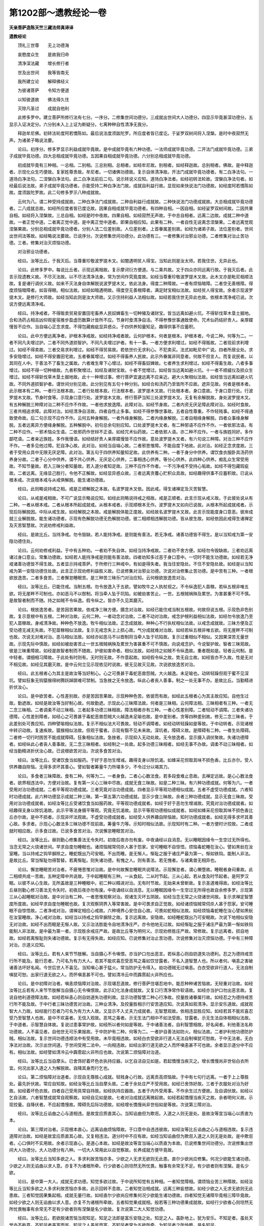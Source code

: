 第1202部～遗教经论一卷
==========================

**天亲菩萨造陈天竺三藏法师真谛译**

**遗教经论**


　　顶礼三世尊　　无上功德海

　　哀愍度众生　　是故我归命

　　清净深法藏　　增长修行者

　　世及出世间　　我等皆南无

　　我所建立论　　解释佛经义

　　为彼诸菩萨　　令知方便道

　　以知彼道故　　佛法得久住

　　灭除凡圣过　　成就自他利

　　此修多罗中。建立菩萨所修行法有七分。一序分。二修集世间功德分。三成就出世间大人功德分。四显示毕竟甚深功德分。五显示入证决定分。六分别未入上上证为断疑分。七离种种自性清净无我分。

　　释迦牟尼佛。初转法轮度阿若憍陈如。最后说法度须跋陀罗。所应度者皆已度讫。于娑罗双树间将入涅槃。是时中夜寂然无声。为诸弟子略说法要。

　　论曰。初序分。修多罗显示利益成就毕竟故。是中成就毕竟有六种功德。一法师成就毕竟功德。二开法门成就毕竟功德。三弟子成就毕竟功德。四大总相成就毕竟功德。五因果自相成就毕竟功德。六分别总相成就毕竟功德。

　　初成就毕竟有三种相。一总相。二别相。三总别相。总相者。如经牟尼故。别相者。如经释迦故。总别相者。佛故。是中释迦者。示现化众生巧便故。复家姓尊贵故。牟尼者。一切诸佛功德故。复示自体清净故。开法门成就毕竟功德者。有二白净法句。一道场白净法句。二涅槃白净法句。此二白净法前后二句。说示转说义应知。道场白净法者。如经初转法轮故。涅槃白净法句者。如经最后说法故。弟子成就毕竟功德者。示能受持二种白净法门故。成就自利益行故。显现如来快说法门功德故。如经度阿若憍陈如故。度须跋陀罗故。此二句修多罗示八种成就故。

　　云何为八。谓二种受持成就故。二种白净法门成就故。二种自利益行成就故。二种快说法门功德成就故。大总相成就毕竟功德者。二八成就总故。如经所应度者皆已度讫故。因果自相成就毕竟功德者。有四种自相。一因自相。如经娑罗双树间故。二因共果自相。如经将入涅槃故。三总自相。如经是时中夜故。四果自相。如经寂然无声故。于中总自相者。远离二边故。成就二种中道故。一者正觉中道。二者离正觉中道。是中离正觉中道者。即果自相应知。此果有二种。一者自性无说离念涅槃果。二者远离觉观涅槃果故。分别总相成就毕竟功德者。分别人法二位差别故。人位差别者。上首眷属差别故。如经为诸弟子故。法位差别者。世间出世间法等故。如经略说法要故。已说序分。次说修集世间功德分。此功德有三。一者修集对治邪业功德。二者修集对治止苦功德。三者。修集对治灭烦恼功德。

　　对治邪业功德者。

　　经曰。汝等比丘。于我灭后。当尊重珍敬波罗提木叉。如闇遇明贫人得宝。当知此则是汝太师。若我住世。无异此也。

　　论曰。此修多罗中。每说比丘者。示现远离相故。复示摩诃衍方便道。与二乘共故。又于四众亦同远离行故。于我灭后者。此言示现遗教义故。不尽灭法故。以不尽法清净法身。常为世间作究竟度故。如经当尊重珍敬波罗提木叉故。此木叉亦是毗尼相顺法故。复是诸行调伏义故。如来不灭法身自体解脱说波罗提木叉。依此法身。得度二种障故。一者有烦恼暗障。二者空无善根障。得度烦恼暗障者。如盲得眼。相似法故。如经如暗遇明故。得度空无善根障者。满足财宝相似法故。如经贫人得宝故。余者示现波罗提木叉。是修行大师故。如经当知此则是汝大师故。又示住持利益人法相似故。如经若我住世无异此也故。依根本清净戒已说。次说方便远离清净戒。

　　经曰。持净戒者。不得贩卖贸易安置田宅畜养人民奴婢畜生一切种殖及诸财宝。皆当远离如避火坑。不得斩伐草木垦土掘地。合和汤药占相吉凶仰观星宿推步盈虚历数算计皆所不应。节身时食清净自活。不得参豫世事通致使命。咒术仙药结好贵人。亲厚媟慢皆不应作。当自端心正念求度。不得包藏瘕疵显异惑众。于四供养知量知足。趣得供事不应蓄积。

　　论曰。此中方便远离净者。护根本净戒故。如经持净戒者故。云何护根本。何者是根本。护根本者。今说二种。何等为二。一者不同凡夫增过护。二者不同外道损智护。不同凡夫增过护者。有十一事。一者方便求利增过。如经不得贩故。二者现前求利增过。如经不得卖故。三者交易求利增过。如经不得贸易故。若依世价无求利心。不犯卖买。法式如毗尼中广说。四者所居业处。求多安隐增过。如经不得安置田宅故。五者眷属增过。如经不得畜养人民故。此示外眷属非同意者。何故不但言人。而复说民者。以其同在人中。于善法不了畜生之属故。六者难生卑下心增过。如经不得畜奴婢故。七者养生求利增过。如经不得畜生故。八者多事增过。如经不得一切种植故。九者积聚增过。如经及诸财宝故。十者不觉增过。如经皆当远离如避火坑。十一者不顺威仪及损众生增过。如经不得斩伐草木垦土掘地故。此十一种增过事。修行菩萨宜速远离不应亲近。避大火聚相似法故。如经皆当远离如避火坑故。不同外道损智护者。谓世间分别见故。此分别见有五句十种分别。如经合和汤药乃至皆所不应故。遮异见故。何者是根本者。此示根本有二种。一者行法根本故。二者行处根本故。行法根本者。波罗提木叉故。行处根本者。身口意故。于身口意行处。行波罗提木叉故。节身时食等。示现身口意行处。波罗提木叉故。修行菩萨当知三处波罗提木叉。无复有余解脱故。身处波罗提木叉。有五种解脱三种障对治二种不应作不作故。一者他求放逸障。此障对治。如经节身故。二者内资无厌足障此障对治。如经时食故。三者共相追求障。此障对治。如经清净自活故。四者自性止多事。如经不得参豫世事故。五者自性尊重。不作轻贱事。如经不得通致使命故。后二句示现不应作不作。云何五种身解脱。一者外缘身解脱。二者内缘身解脱。三者自相缘身解脱。四者众事缘身解脱。五者远离异方便缘身解脱。五种解脱中。初句总余句别应知。口处波罗提木叉者。有二种邪语不应作不作。一者依邪法语。有二种不应作。一邪术恼众生语。二依邪药作世辩不正语。如经咒术仙药故。二者依邪人语。亦二种不应作。一者与族姓同好。多作鄙呓语。二者亲近族姓。多作我慢语。如经结好贵人亲厚媟慢皆不应作故。意处波罗提木叉者。有六句说三种障。对治三种不应作不作。一者多见他过障。犯自净心故。此对治。如经当自端心故。二者邪思惟障。不能自度下地故。此对治。如经正念求度故。三者于受用众具中无限无厌足障。此对治。第五句于四供养知量知足故。此供养有二种。一者于身分中供养。谓饮食衣服卧具汤药供养身分故。二者于心分中供养。谓不共心供养。无厌足心供养。二事相违心供养。等分心供养。此四种心供养。痴乱众生常受用故。不知节量故。若入三昧分者知量故。若入道分者知足故。三种不应作不作者。一不污净戒不受持心垢故。如经不得包藏瑕疵故。二者远离。无缘显己胜行。令他不正解故。如经显异惑众故。三者远离贪覆心贮积众具故。如经趣得供事不应蓄积故。已说从根本戒。次说根本戒与从戒俱解脱。能生诸功德故。

　　经曰。此则略说持戒之相。戒是正顺解脱之本故。名波罗提木叉依。因此戒。得生诸禅定及灭苦智慧。

　　论曰。从戒是戒相故。不可广说显示略说应知。如经此则略说持戒之相故。戒是正顺者。此言示现从戒义故。于此彼处说从有二种。一者从根本戒。二者从根本所起成就戒。从根本戒者。示现顺根本无作。波罗提木叉如向已说故。从根本所起成就戒者。示现后际解脱因。中际从戒生故。如经解脱之本故。戒是解脱体能正度故。如经故名波罗提木叉故。此言示现能度身口意恶。彼岸成就三业解脱故。能生诸功德者。示现有色解脱功德无色解脱功德。彼二相顺相违解脱功德。皆从彼生故。如经依因此戒得生诸禅定及灭苦智慧故。次说劝修戒利益故。

　　经曰。是故比丘。当持净戒。勿令毁缺。若人能持净戒。是则能有善法。若无净戒。诸善功德皆不得生。是以当知戒为第一安隐功德住处。

　　论曰。云何劝修戒利益。于中有五种劝。一者劝不失自体。如经当持净戒故。二者劝不舍方便。如经勿令毁缺故。三者劝远离诸过身口意业。常集功德故。如经若人能持净戒是则能有善法故。四者劝知多过恶于身口意中。一切时不能生功德故。如经若无净戒诸善功德皆不得生故。五者显示持戒菩萨。于所修行三种戒中。有如是得失者。我当住安隐处。不住不安隐处故。如经是以当知戒为第一安隐功德住处故。此言正示现劝修利益胜义故。已说修集对治邪业功德。次说对治修集止苦功德。是中苦有三种。一者根欲放逸苦。二者多食苦。三者懈怠睡眠苦。是三种苦三昧乐门对治应知。云何根欲放逸苦对治。

　　经曰。汝等比丘。已能住戒。当制五根。勿令放逸入于五欲。譬如牧牛之人执杖视之。不令纵逸犯人苗稼。若纵五根非唯五欲。将无崖畔不可制也。亦如恶马不以辔制。将当牵人坠于坑陷。如被劫害苦止。一世。五根贼祸殃及累世。为害甚重不可不慎。是故智者制而不随。持之如贼不令纵逸。假令纵之。皆亦不久见其磨灭。

　　论曰。根放逸苦者。是苦因苦果故。依戒净三昧方便。摄念对治故。如经已能住戒当制五根故。何故但说五根。示现色非色别故。复示意根中有五根。二种对治故。云何二种。一者动念对治故。二者不动对治故。戒念护根利益相似法故。如经勿令放逸乃至犯人苗稼故。身戒清净故。种种色不放逸。牧牛相似法故。正念成就故。种种心不行执杖相似法故。以戒念成就故。三昧方便及正受功德无减无失故。不犯苗稼相似法故。复示无戒念失上上损心故。气分成就难对治故。如经若纵五根非唯五欲。将无崖畔不可制也故。次说无对难对治。恶马相似法故。如经亦如恶马不以辔制将当牵人坠于坑陷故。复示过重相似不相似。又因果深苦无量世故。示现先际中慎故。如经如被劫害苦止一世五根贼祸殃及累世为害甚重不可不慎故。向说戒念护。今说智护故。智者三昧观故。彼是三昧重障故。如经是故智者制而不随故。护彼如害命者。相似法故。如经持之如贼不令纵逸故。重者既如是。轻者云何制。是中轻者。谓细相习障故。于此处有时则有。无时则无故。不作意起故。如经假令纵之故。势无自立故。如经皆亦不久故。性是无对不相见故。如经见其磨灭故。是中云何立见示现依见时说故。彼无见故灭见故。次说欲放逸苦对治。

　　经曰。此五根者心为其主是故汝等当好制心。心之可畏甚于毒蛇恶兽怨贼。大火越逸。未足喻也。动转轻躁但观于蜜不见深坑。譬如狂象无钩猿猴得树腾跃踔踯难可禁制。当急挫之无令放逸。纵此心者丧人善事。制之一处无事不办。是故比丘。当勤精进折伏汝心。

　　论曰。是中欲苦者。心性差别故。亦是苦因苦果故。示现种种色苦。依彼而有故。如经此五根者心为其主故应知。自他生过故。勤遮故。如经是故汝等当好制心故。何故勤遮。示现此心三昧障法故。何者是三昧相。云何障法相。三昧相者有三种。一者无二念三昧相。二者调柔不动三昧相。三者起多功德三昧相故。障法相者亦有三种。一者心性差别障。二者轻动不调障。三者失诸功德障。心性差别障者。如经心之可畏甚于毒蛇恶兽怨贼大火越逸未足喻也故。是中差别者。贪等四种差别故。修无二念三昧者。于此差别处可畏应知。四种譬喻相似法故。复示不相似法大可畏故。轻动不调障者。如经动转轻躁如是等故。于中动转者。示现诸根中转识动故。复速疾故。猿猴相似法故。但观于蜜者。示现有翳不见未来故。深坑者。障碍义故。是障碍有二种。一者生处障碍。二者修一切行时困苦不能成就障碍。狂象相似法故。急挫者。示现抑入无动处故。无令放逸者。显示摄入调伏聚故。失诸功德障者。如经纵此心者丧人善事故。无二念三昧相者。如经制之一处故。起多功德三昧相者。如经无事不办故。调柔不动三昧相者。如经当勤精进折伏汝心故。已说根欲苦对治。次说多食苦对治。

　　经曰。汝等比丘。受诸饮食当如服药。于好于恶勿生增减。趣得支身以除饥渴。如蜂采花但取其味不损色香。比丘亦尔。受人供养趣自除恼。无得多求坏其善心。譬如智者筹量牛力所堪多少。不令过分以竭其力。

　　论曰。多食者三昧障故。食有二种。何等为二。一者身食。二者心心数法食。若多段食难止息故。去禅定远故。是心心数法食者。欲界相违法中。方便对治故。复有第一义心三昧中尽故。成就无食三昧故。如是二种三昧。有六种功德成就。何等为六。一者受用对治功德成就。二者平等观功德成就。三者究竟对治功德成就。四者显示平等观功德相似成就。五者不虚受功德成就。六者知时功德成就。此六种功德显示成就二种三昧。第一第五第六功德成就。显示少食三昧故。余者三种功德成就。显示无食三昧故。受用对治功德成就者。如经汝等比丘受诸饮食当如服药故。平等观功德成就者。如经于好于恶勿生增减故。究竟对治功德成就者。如经趣得支身以除饥渴故。此示平等法身摄平等观。究竟无饥渴故。显示平等观功德相似成就者。如经如蜂采花但取其味不损色香比丘亦尔故。是中不损者。示现非坏法观故。不虚受功德成就者。如经受人供养趣自除恼故。知时功德成就者。如经无得多求坏其善心故。多求者。示现心心数法多三昧功德不现前故。筹量牛力等。示知时相似法故。示现知时有二种。一者方便时计挍故。二者成就时相应故。示多食过故。已说多食苦对治。次说懈怠睡眠苦对治。

　　经曰。汝等比丘。昼则勤心修集善法无令失时。初夜后夜亦勿有废。中夜诵经以自消息。无以睡眠因缘令一生空过无所得也。当念无常之火烧诸世间。早求自度勿睡眠也。诸烦恼贼常伺杀人甚于怨家。安可睡眠不自惊悟。烦恼毒蛇睡在汝心。譬如黑蚖在汝室睡。当以持戒之钩早摒除之。睡蛇既出乃可安眠。不出而睡。是无惭人。惭耻之服于诸庄严最为第一。惭如铁钩。能制人非法。是故比丘。常当惭耻勿得暂替。若离惭耻。则失诸功德。有愧之人。则有善法。若无愧者。与诸禽兽无相异也。

　　论曰。懈怠睡眠苦对治者。不疲惓思惟对治故。是中何故懈怠睡眠共说障法。示现懈怠者。谓心懒堕故。睡眠者身闷重故。此二相顺共成一苦故。五种定障中共说故。于中起睡眠有三种。一从食起。二从时节起。三从心起。若从食及时节起者。是阿罗汉眠。以彼不从心生故。无所盖故是三种睡眠中。初二种以精进对治。无有时节故。无始来未曾断故。复示圣道难得故。如经汝等比丘昼则勤心修习善法无令失时。初夜后夜亦勿有废。中夜诵经以自消息。无以睡眠因缘令一生空过无所得也故自余修多罗。示现第三从心起睡眠对治故。是中对治有二种。一者思惟观察对治。观诸生灭坏五阴故。如经当念无常之火烧诸世间故。复示求禅定智慧度所度故。如经早求自度勿睡眠也故。复次观察阴界入等常害故。是中可畏求自正觉故。如经诸烦恼贼常伺杀人甚于怨家。安可睡眠不自惊悟故。二者净戒对治。谓禅定相应心戒故。六种境界心安住自心故。可畏如蛇相似法故。如经烦恼毒蛇睡在汝心譬如黑蚖在汝室睡故。净心戒对治故。如经当以持戒之钩早摒除之故。复示远离故。安隐故。如经睡蛇既出乃可安眠故。次说下地相似安隐无对治故。如经不出而眠是无惭人故。又示治法胜能令自地清净庄严。亦令他地无过故。如经惭耻之服于诸庄严最为第一惭如铁钩能制人非法故。是中最为第一者。示现胜余戒庄严故。是故比丘等为明何义。示现劝修胜庄严故。常修故。复示远离者。损自地故。如经若离惭耻则失诸功德故。复示有无得失故。如经应知。已说修集对治止苦功德。次说修集对治灭烦恼功德。于中有三种障对治。示道义应知。

　　经曰。汝等比丘。若有人来节节肢解。当自摄心不令嗔恨。亦当护口勿出恶言。若纵恚心则自妨道失功德利。忍之为德持戒苦行所不能及。能行忍者。乃可名为有力大人。若其不能欢喜忍受恶骂之毒如饮甘露者。不名入道智慧人也。所以者何。嗔恚之害破诸善法坏好名闻。今世后世人不喜见。当知嗔心甚于猛火。常当防护无令得入。劫功德贼无过嗔恚。白衣受欲非行道人。无法自制嗔犹可恕。出家行道无欲之人。而怀嗔恚甚不可也。譬如清冷云中而霹雳起火非所应也。

　　论曰。是中初障对治者。嗔恚烦恼障对治故。示现堪忍道故。修行菩萨住堪忍地中。能忍种种诸苦恼故。无轻重对治故。如经汝等比丘若有人来节节肢解当自摄心无令嗔恨故。此示幻化法身成就故。又复口行清净常作软语故。如经亦当护口勿出恶言故。复说自他利道德障法故。如经若纵恚心则自妨道失功德利故。显示功德智慧二种心行净故。挍量胜诸眷属行故。如经忍之为德持戒苦行所不能及故。于中行者三昧功德苦对治故。三种业清净。及挍量胜相示行安苦道应知。次说真如观清净。显示安乐道故。成就观智大人力故。如经能行忍者乃可名为有力大人故。又显示不入丈夫力成就者。无智慧观故。依相违显胜应知。如经若其不能欢喜忍受乃至智慧人也故。是中不欢喜者。无信入观故。恶骂之毒者。示无生法门相中不如法受故。甘露者。示无生法自体相相似法故。于中道者。示智慧自体故。复说过患事常护故。如经所以者何如是等故。于中诸善法者。自利智慧相故。好名闻者。利他善法名称功德故。人不喜见者。自他世无可乐果报故。于中防护有二种。何等为二。一者护自善法如防火。相似法故。二者护利他功德防护贼。相似法故。复示世间功德违顺法中有受用故。未毕竟相违故。如经白衣受欲非行道人无法自制嗔犹可恕故。于中无法者。无白净法对治故。次示出世间道。于世间受用二法中。一向相违故。如经出家行道无欲之人而怀嗔恚甚不可也故。余者显示道分中不应有。相似法故。如经譬如清冷云中霹雳起火非所应也故。次说第二烦恼障对治道。

　　经曰。汝等比丘当自摩头。已舍饰好着坏色衣执持应器。以乞自活自见如是。若起憍慢当疾灭之。增长憍慢尚非世俗白衣所宜。何况出家入道之人为解脱故。自降其身而行乞也。

　　论曰。第二烦恼障对治道者。示现自无尊胜心成就。轻贱身心行故。远离贡高烦恼故。于中有七句行远离。一者于上上尊胜处。最先折伏故。常应自知故。如经汝等比丘当自摩头故。二者于余处庄严不受用故。如经已舍饰好故。三者于衣服处对治为好故。如经着坏色衣故。四者自己受用具常自持故。如经执持应器故。五者于内外受用事。不作余生过方便故。及自调伏故。如经以乞自活故。六者智慧成就常自观察故。如经自见如是故。七者对治成就远离微起故。如经若起憍慢当疾灭之故。余者明何义故。示现挍量。自降伏者。不应起憍慢故。障碍先后际功德故。如经增长憍慢尚非世俗如是等故。次说第三障对治。

　　经曰。汝等比丘谄曲之心与道相违。是故宜应质直其心。当知谄曲但为欺诳。入道之人则无是处。是故汝等宜当端心以质直为本。

　　论曰。第三障对治者。示现根本直心。远离谄曲烦恼障故。于口意中自违违彼故。如经汝等比丘谄曲之心与道相违故。复示违道障对治故。如经是故宜应质直其心故。又复相违法。道分时中不应有故。如经当知谄曲但为欺诳入道之人则无是处故。是中欺诳者。心口俱时不实用故。余者示现直心。是道心本故。如经是故汝等宜当端心以质直为本故。已说修集世间功德分。次说修集出世间大人功德分。大人功德分有八种。一切大人常用此以自觉察故。长养成就方便毕竟故。

　　经曰。汝等比丘当知多欲之人。多求利故苦恼亦多。少欲之人无求无欲则无此患。直尔少欲尚应修集。何况少欲能生诸功德。少欲之人则无谄曲以求人意。亦复不为诸根所牵。行少欲者心则坦然无所忧畏。触事有余常无不足。有少欲者则有涅槃。是名少欲。

　　论曰。是中第一大人。成就无求功德。知觉多欲过故。于中说所知觉有五种相。一者知觉障相。谓烦恼业苦三种障故。如经汝等比丘当知多欲之人多求利故苦恼亦多故。此示回转不息故。二者知觉治相成就。远离三种妄想故。如经少欲之人无求无欲则无此患故。三者知觉因果集起相。成就无量行故。如经直尔少欲尚应修集何况少欲能生诸功德故。四者知觉无诸障毕竟相三障毕竟故。如经少欲之人则无谄曲以求人意。亦复不为诸根所牵故。五者知觉果成就相。般若等三种功德果成就故。如经行少欲者心则坦然无所忧畏触事有余常无不足有少欲者则有涅槃是名少欲故。复次说第二大人知觉功德。

　　经曰。汝等比丘。若欲脱诸苦恼当观知足。知足之法即是富乐安隐之处。知足之人。虽卧地上。犹为安乐。不知足者。虽处天堂亦不称意。不知足者虽富而贫。知足之人虽贫而富。不知足者常为五欲所牵。为知足者之所怜愍。是名知足。

　　论曰。第二大人知觉功德者。成就知足行故。对治苦因果故。如经汝等比丘若欲脱诸苦恼当观知足故。是中恼者。示现烦恼过从苦生故。复说清净因果成就治法故。如经知足之法即是富乐安隐之处故。若如是者二种知觉云何差别。此中示现初知觉者。远离他境界事故。知足者。于自事中远离故。复次有三种差别。示现知足不知足故。一者于何等何等处。受用差别故。二者于何等何等事。受用差别故。三者于何等何等法中。无自利有自他利差别故。如经知足之人虽卧地上如是等。如经应知。次说第三大人远离功德。

　　经曰。汝等比丘。欲求寂静无为安乐。当离愦闹独处闲居。静处之人帝释诸天所共敬重。是故当舍己众他众。空闲独处思灭苦本。若乐众者则受众恼。譬如大树众鸟集之则有枯折之患。世间缚着没于众苦。如老象溺泥不能自出。是为远离。

　　论曰。第三大人远离功德。于中三门摄义应知。一者自性远离门。体出故。二者修习远离门。方便出故。三者受用诸见门。常缚故。自性远离门者。示现四种对治。一者我相执着障。此障对治。如经汝等比丘若求寂静无为安乐故。于中寂静者。示法无我空故。无为者。无相空故。安乐者。无取舍愿空故。二者我所障五众乱起无次第故。此障对治。如经当离愦闹故。三者彼二无相障。此障对治。如经独处闲居故。四者无为首功德障。以其天可重法故。此障对治。如经静处之人帝释诸天。所共敬重故。修习远离门者。远离我我所不复集生故。如经是故当舍己众他众故。方便慧成就。如法如住故。如经空闲独处故。善择智成就远离起因故。如经思灭苦本故。受用诸见门者。乐集我我所生起自他心境相恼故。如经若乐众者则受众恼故。诸见集生生已自害大树相似法故。如经譬如大树众鸟集之则有枯折之患故。复示无出离相烦恼业染生故。老象溺泥相似法故。如经世间缚着没于众苦如老象溺泥不能自出是为远离故。次说第四大人不疲惓功德。

　　经曰。汝等比丘。若勤精进则事无难者。是故汝等当勤精进。譬如小水常流则能穿石。若行者之心数数懈废。譬如钻火未热而息。虽欲得火火难可得。是名精进。

　　论曰。是中不疲惓者。示现不同外道精进故。于一切法一切行善趣故。成就不退转故。如经汝等比丘若勤精进则事无难者故。以能成就不退。须修习长养故。如经是故汝等当勤精进故。复以譬喻显示不休息。精进成就有力故。如经譬如小水常流则能穿石故。次说懈怠过。不能常精进念处退失。不成就心慧故。依譬喻显示应知。如经若行者之心数数懈废如是等故。次说第五大人不忘念功德。

　　经曰。汝等比丘。求善知识求善护助。无如不忘念者。若有不忘念者。诸烦恼贼则不能入。是故汝等常当摄念在心。若失念者则失诸功德。若念力坚强。虽入五欲贼中不为所害。譬如着铠入阵则无所畏。是名不忘念。

　　论曰。第五大人不忘念功德者。示现是一切行上首故。能破无始重怨故。于中一切行者。略说三种。一者求闻法行。如经汝等比丘求善知识故。二者内善思惟行。如经求善护故。三者求如法修行。如经求善助故。复示此等行中为首为胜故。如经无如不忘念者故。能遮无始重怨。不害三种善根故。如经若有不忘念者诸烦恼贼则不能入故。烦恼者。示心相中惑乱故。贼者从外集生过故。复示劝修令初后念成就。示现遮无始终心故。如经是故汝等常当摄念在心故。无始终故失念成就多过故。如经若失念者则失诸功德故。又成就多功德随顺世间门集诸行故。如经若念力坚强虽入五欲贼中不为所害故。念力强故。勇健无畏入阵。相似法故。如经譬如着铠入阵则无所畏是名不忘念故。次说第六大人禅定功德。

　　经曰。汝等比丘。若摄心者心则在定。心在定故能知世间生灭法相。是故汝等常当精勤修集诸定。若得定者心则不散。譬如惜水之家善治提塘。行者为智慧水故。善修禅定令不漏失。是名为定。

　　论曰。大人禅定功德者。谓八种禅定等。因摄念生故。如经汝等比丘若摄心者心则在定故。云何摄心能生禅定。示现摄遍所行处。心行对治缘故。次及中软取事。心行对治缘故。此三种缘处对治成时。则近禅定故。禅定成就。有方便果用故。如经心在定故能知世间生灭法相故。又懈怠无修集。方便障故。如经是故汝等常当精勤修集诸定故。是中懈怠有三种。一者不安隐懈怠。二者无味懈怠。三者不知恐怖懈怠。云何修集一一对治。示现精进修集节量食卧。及调阿那波那故。精勤修集觉知诸定。有通慧功德及尽苦原故。大希有事故。精进修集观察生老病死苦及四恶趣苦。我未能离故。是三障对治故。复修习功德成就。无所对治故。如经若得定者心则不散故。又以譬喻示善修功德。上上增长故。如经应知。次说第七大人智慧功德。

　　经曰。汝等比丘。若有智慧则无贪着。常自省察不令有失。是则于我法中能得解脱。若不尔者既非道人。又非白衣无所名也。实智慧者。则是度老病死海坚牢船也。亦是无明黑暗大明灯也。一切病者之良药也。伐烦恼树之利斧也。是故汝等。当以闻思修慧而自增益。若人有智慧之照。虽是肉眼而是明见之人也。是为智慧。

　　论曰。是中智慧功德者。于真实义处障及世间事处障能远离故。如经汝等比丘若有智慧则无贪着故。于一切时常修心慧故。以其难得故。如经常自省察不令有失故。复示难得能得于第一义处远离故。如经是则于我法中能得解脱故。复示非自性慧不入出世及世间中故。非施设故。如经若不尔者既非道人又非白衣无所名也故。又以四种譬喻。显示四种功德。闻思修证故。如经应知。言实智慧者示实能对治故。于四种功德中。第四功德自利益最胜义故。又四种修学功德。于分内处而有觉照故。如经若人有智慧之照虽是肉眼而是明见人也是为智慧故。已说长养方便功德。次说大人成就毕竟功德。

　　经曰。汝等比丘。若种种戏论其心则乱。虽复出家犹未得脱。是故比丘当急舍离乱心戏论。若汝欲得寂灭乐者。唯当速灭戏论之患。是名不戏论。

　　论曰。大人成就毕竟功德者。示现自性远离。非对治法故。四种差别智障法分别可分别故。如经汝等比丘若种种戏论其心则乱故。修道智非自性故。如经虽复出家犹未得脱故。余者二句劝修远离。成就无戏论故。一者有对相远离。有彼彼功德相故。如经是故比丘当急舍离乱心戏论故。二者无对相远离。无彼彼功德相故。如经若汝欲得寂灭乐者唯当速灭戏论之患故。示现行成就体性异故。如经是名不戏论故。已说成就出世间大人功德分。次说显示毕竟甚深功德分。

　　经曰。汝等比丘。于诸功德常当一心舍诸放逸如离怨贼。大悲世尊所欲利益皆已究竟。汝等但当勤而行之。若于山间若空泽中。若在树下闲处静室。念所受法勿令忘失。常当自勉精进修之。无为空死后致有悔。我如良医知病说药。服与不服非医咎也。又如善导导人善道。闻之不行非导过也。

　　论曰。显示毕竟甚深功德者。有二种毕竟。显示二种甚深功德故。一者如来分别说法毕竟功德。显示非分别说法甚深功德常说故。二者修行菩萨。修世间功德毕竟。显示余者甚深功德常修故。此二种修行功德如上。一一种中各修二种功德应知。是中常修功德者。第一义心修故。如经汝等比丘于诸功德常当一心故。远离一心相似相违行如怨故。如经舍诸放逸如离怨贼故。无限齐大悲常利益限齐毕竟故。如经大悲世尊所欲利益皆已究竟故。次复广说常修功德。有七种修相。一者云何修。示现常勤行故。如经汝等但当勤而行之故。二者于何处修。示无事处故。如经若于山间若空泽中若在树下闲处静室故。三者何所修。示修真实无二念法故。如经念所受法故。四者何故修。修令现前故。如经勿令忘失故。五者以何方便修。如经常当自勉精进修之故。六者于相似法处苏息。远离上上心故。如经无为空死故。七者于晚时自知有余悔不及事故。如经后致有悔故。次广说如来分别说法功德毕竟。示现二种毕竟相。一者说化法毕竟。相应无余故。如经我如良医知病说药服与不服非医咎也故。二者与念毕竟。度法相应无余故。如经又如善导导人善道。闻之不行非导过也故。是中服与不服等。示现如来于二种毕竟中无过失故。不负众生世间法故。次说显示入证决定分。

　　经曰。汝等。若于苦等四谛。有所疑者可疾问之。无得怀疑不求决也。尔时世尊如是三唱人无问者。所以者何。众无疑故。时阿[少/兔]楼驮观察众心。而白佛言。世尊。月可令热日可令冷。佛说四谛不可令异。佛说苦谛实苦不可令乐。集真是因更无异因。苦若灭者即是因灭。因灭故果灭。灭苦之道实是真道更无余道。世尊。是诸比丘于四谛中决定无疑。

　　论曰。入证决定者。示现于所证法中成就决定无所疑故。是中有三门摄义。示现决定无疑。一者方便显发门。二者满足成就门。三者分别说门。方便显发门者。示现于诸实法处显发故。以彼法是修行者当观察及依之起行故。如经汝等若于苦等四谛故。于四谛中有作无作法。示现有疑无疑分齐故。如经有所疑者可疾问之无得怀疑不求决也故。疾问者示二种将毕竟故。如向已说二种毕竟事故。无得怀疑者。于见无作谛处及修行有作谛处。彼二相违处皆不得疑故。满足成就门者。有三种示现。一者示现法轮满足成就三转实法故。如经尔时世尊如是三唱故。二者示现证法满足成就。如经人无问者故。三者示现断功德满足成就。如经所以者何众无疑故。分别说门者。示现彼众上首。知大众心行成就决定。复了知所证实义故。分别说彼彼事答如来故。如经时阿[少/兔]楼驮观察众心如是等故。日月冷热者。示于四谛中违顺观行不可异故。实苦不可令乐者。以佛说故苦乐各实不变异故。更无异因者。示苦灭各自因故。复示灭道同是自性观故。决定者。苦乐因果入行决定故。无疑者。无异无余义故。已说显示入证决定分。次说分别未入上上证为断疑分。

　　经曰。于此众中所作未办者。见佛灭度当有悲感。若有初入法者。闻佛所说即皆得度。譬如夜见电光即得见道。若所作已办已度苦海者但作是念。世尊灭度一何疾哉。

　　论曰。分别未入上上证者。有三种分别。显示未入上上法故。一者于有作谛修分时中。未入上上法故。如经于此众中所作未办者见佛灭度当有悲感故。二者于无作谛见道时中速决定故。示现不同修分法故。去上上法转远故。如经若有初入法者闻佛所说即皆得度故。复以譬喻示现见道速决定义应知。如经譬如夜见电光即得见道故。三者于彼二相违无功用无学道中。于上上法界。有微细疑故。复有异义。于自地中见佛速灭故。如经若所作已办已度苦海者但作是念世尊灭度一何疾哉故。次说为断彼彼疑故。

　　经曰。阿[少/兔]楼驮。虽说众中皆悉了达四圣谛义。世尊欲令此诸大众皆得坚固。以大悲心复为众说。汝等比丘勿怀悲恼。若我住世一劫会亦当灭。会而不离终不可得。自利利人法皆具足。若我久住更无所益。应可度者若天上人间皆悉已度。其未度者皆亦已作得度因缘。自今已后我诸弟子展转行之。则是如来法身常在而不灭也。

　　论曰。是中断疑者。断彼胜分疑故。于自地中先所成就故。如经阿[少/兔]楼驮虽说众中皆悉了达四圣谛义故。复令上上成就。于彼所得究竟不退故。是如来悲心淳至故。不护上上法故。如经世尊欲令此诸大众皆得坚固以大悲心复为众说故。云何说。说有为功德。自他俱灭故。自他者说听差别故。如经汝等比丘勿怀悲恼若我住世一劫会亦当灭会而不离终不可得故。复说法门常住不灭故。如经自利利人法皆具足故。又说他利事。毕竟无复所作故。如经若我久住更无所益故。又说于彼彼众中自利事。毕竟无复所作故。如经应可度者若天上人间皆悉已度故。又说未修集者。依不灭法门。能作得度因缘故。如经其未度者皆亦已作得度因缘故。复有异义于上上法中未得度者。依常住法门度故。又说住持不坏功德于中有二。一者于因分中住持。不坏常修故。不断修故。如经自今已后我诸弟子展转行之故。二者于果分中住持。不坏常显故。如经则是如来法身常在而不灭也故。此二种住持不坏功德。示现上上法能断疑应知。次重说有为功德无常相故。

　　经曰。是故当知世皆无常。会必有离勿怀忧也。世相如是。当勤精进早求解脱。以智慧明灭诸痴暗。世实危脆无牢强者。我今得灭如除恶病。此是应舍罪恶之物。假名为身。没在老病生死大海。何有智者得除灭之。如杀怨贼而不欢喜。

　　论曰。是中何故重说有为功德无常相者。示现于此处劝修世间生厌离行故。于有为相中得脱故。如经是故当知世皆无常乃至早求解脱故。又示无我如实观成就。能灭我我所见根本故。如经以智慧明灭诸痴暗故。阴等诸法实不实故。如经世实危脆无牢强者故。又示如来是度世大师为成可患故。如经我今得灭如除恶病故。又说异可厌患相唯智能灭故。示现劝修智灭对故。得无对法现前故。如经此是罪恶之物如是等故。次说离种种自性清净无我分。

　　经曰。汝等比丘。常当一心勤求出道。一切世间动不动法。皆是败坏不安之相。汝等且止勿得复语。时将欲过我欲灭度。是我最后之所教诲。

　　论曰。是中种种自性者。于五阴法中。作种种见患故。妄想自性障故。此障对治。如经汝等比丘常当一心故。复以一心如实慧难可得故。如经勤求出道故。又示除如实慧所有相对法悉无常故。示现名相等法应知。如经一切世间动不动法皆是败坏不安之相故。于中动不动者。谓三界相静乱差别故。清净无我者。示现于甚深寂灭法中寂灭故。如经汝等且止如是等故。且止勿语者。劝示三业无动故。是寂灭无我相应器故。最后教诲者。正显遗教义故。是遗教义于住持法中胜。以其遗教故。
